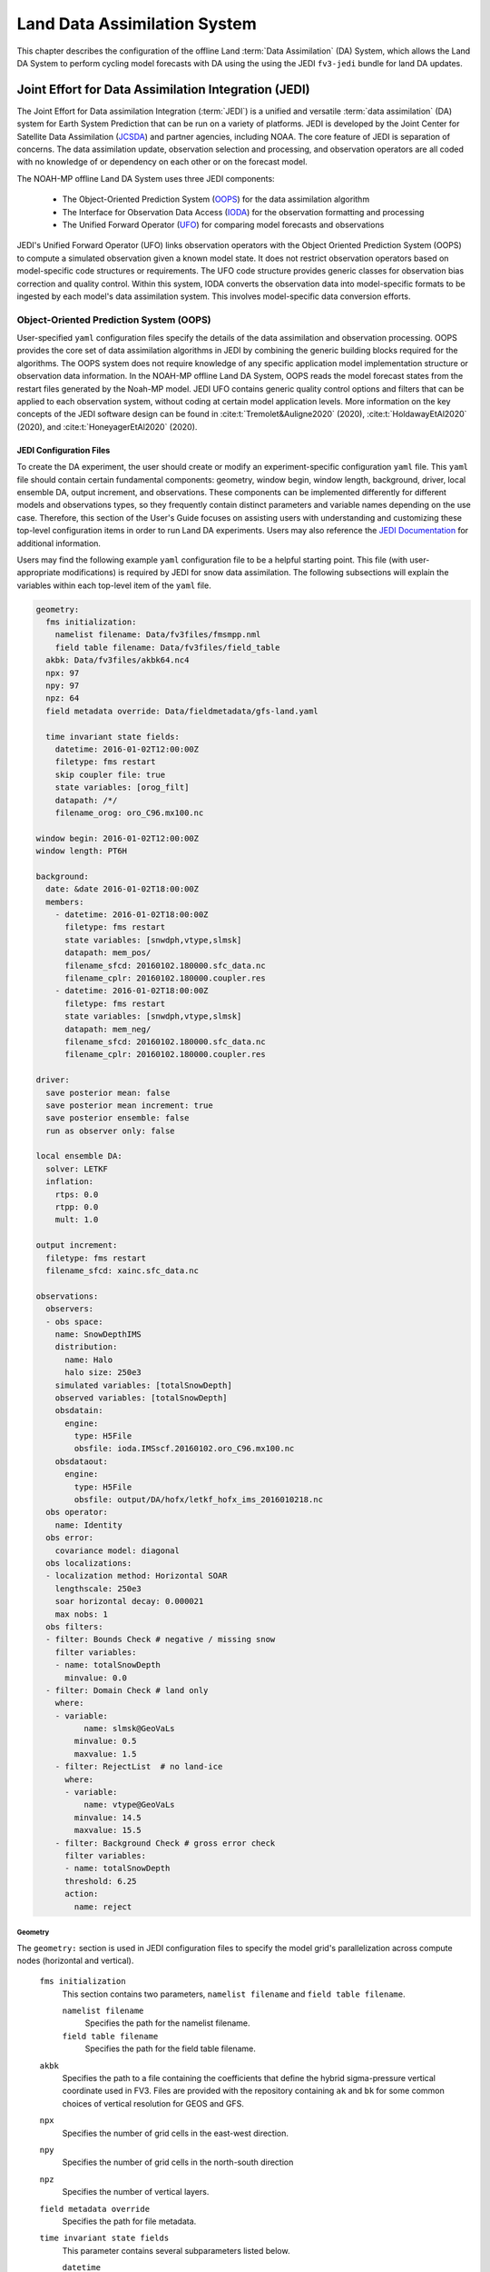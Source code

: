 .. _DASystem:

***************************************************
Land Data Assimilation System 
***************************************************

This chapter describes the configuration of the offline Land :term:`Data Assimilation` (DA) System, which allows the Land DA System to perform cycling model forecasts with DA using the using the JEDI ``fv3-jedi`` bundle for land DA updates.

.. COMMENT: Clarify above!

Joint Effort for Data Assimilation Integration (JEDI)
********************************************************

The Joint Effort for Data assimilation Integration (:term:`JEDI`) is a unified and versatile :term:`data assimilation` (DA) system for Earth System Prediction that can be run on a variety of platforms. JEDI is developed by the Joint Center for Satellite Data Assimilation (`JCSDA <https://www.jcsda.org/>`__) and partner agencies, including NOAA. The core feature of JEDI is separation of concerns. The data assimilation update, observation selection and processing, and observation operators are all coded with no knowledge of or dependency on each other or on the forecast model. 

The NOAH-MP offline Land DA System uses three JEDI components: 
   
   * The Object-Oriented Prediction System (`OOPS <https://jointcenterforsatellitedataassimilation-jedi-docs.readthedocs-hosted.com/en/1.0.0/inside/jedi-components/oops/index.html>`__) for the data assimilation algorithm 
   * The Interface for Observation Data Access (`IODA <https://jointcenterforsatellitedataassimilation-jedi-docs.readthedocs-hosted.com/en/1.0.0/inside/jedi-components/ioda/index.html>`__) for the observation formatting and processing
   * The Unified Forward Operator (`UFO <https://jointcenterforsatellitedataassimilation-jedi-docs.readthedocs-hosted.com/en/1.0.0/inside/jedi-components/ufo/index.html>`__) for comparing model forecasts and observations 

.. COMMENT: And FV3-JEDI bundle? https://jointcenterforsatellitedataassimilation-jedi-docs.readthedocs-hosted.com/en/1.0.0/inside/jedi-components/fv3-jedi/index.html 
   "FV3-JEDI is the interface between the generic components of the JEDI system and models that are based on the FV3 (Finite Volume Cubed-Sphere) dynamical core."

JEDI's Unified Forward Operator (UFO) links observation operators with the Object Oriented Prediction System (OOPS) to compute a simulated observation given a known model state. It does not restrict observation operators based on model-specific code structures or requirements. The UFO code structure provides generic classes for observation bias correction and quality control. Within this system, IODA converts the observation data into model-specific formats to be ingested by each model's data assimilation system. This involves model-specific data conversion efforts. 

Object-Oriented Prediction System (OOPS)
===========================================

User-specified ``yaml`` configuration files specify the details of the data assimilation and observation processing. OOPS provides the core set of data assimilation algorithms in JEDI by combining the generic building blocks required for the algorithms. The OOPS system does not require knowledge of any specific application model implementation structure or observation data information. In the NOAH-MP offline Land DA System, OOPS reads the model forecast states from the restart files generated by the Noah-MP model. JEDI UFO contains generic quality control options and filters that can be applied to each observation system, without coding at certain model application levels. More information on the key concepts of the JEDI software design can be found in :cite:t:`Tremolet&Auligne2020` (2020), :cite:t:`HoldawayEtAl2020` (2020), and :cite:t:`HoneyagerEtAl2020` (2020).

JEDI Configuration Files
---------------------------

To create the DA experiment, the user should create or modify an experiment-specific configuration ``yaml`` file. This ``yaml`` file should contain certain fundamental components: geometry, window begin, window length, background, driver, local ensemble DA, output increment, and observations. These components can be implemented differently for different models and observations types, so they frequently contain distinct parameters and variable names depending on the use case. Therefore, this section of the User's Guide focuses on assisting users with understanding and customizing these top-level configuration items in order to run Land DA experiments. Users may also reference the `JEDI Documentation <https://jointcenterforsatellitedataassimilation-jedi-docs.readthedocs-hosted.com/en/latest/using/building_and_running/config_content.html>`__ for additional information. 

.. COMMENT: What about: state; model, linear model; model aux control, model aux error; background error (rather than background); initial condition (is this basically included in the backgroun section?); cost function; minimizer; and output

Users may find the following example ``yaml`` configuration file to be a helpful starting point. This file (with user-appropriate modifications) is required by JEDI for snow data assimilation. The following subsections will explain the variables within each top-level item of the ``yaml`` file. 

.. code-block:: console

   geometry:
     fms initialization:
       namelist filename: Data/fv3files/fmsmpp.nml
       field table filename: Data/fv3files/field_table
     akbk: Data/fv3files/akbk64.nc4
     npx: 97
     npy: 97
     npz: 64
     field metadata override: Data/fieldmetadata/gfs-land.yaml
          
     time invariant state fields:
       datetime: 2016-01-02T12:00:00Z
       filetype: fms restart
       skip coupler file: true
       state variables: [orog_filt]
       datapath: /*/
       filename_orog: oro_C96.mx100.nc
    
   window begin: 2016-01-02T12:00:00Z
   window length: PT6H
    
   background:
     date: &date 2016-01-02T18:00:00Z
     members:
       - datetime: 2016-01-02T18:00:00Z
         filetype: fms restart
         state variables: [snwdph,vtype,slmsk]
         datapath: mem_pos/
         filename_sfcd: 20160102.180000.sfc_data.nc
         filename_cplr: 20160102.180000.coupler.res
       - datetime: 2016-01-02T18:00:00Z
         filetype: fms restart
         state variables: [snwdph,vtype,slmsk]
         datapath: mem_neg/
         filename_sfcd: 20160102.180000.sfc_data.nc
         filename_cplr: 20160102.180000.coupler.res
      
   driver:
     save posterior mean: false
     save posterior mean increment: true
     save posterior ensemble: false
     run as observer only: false

   local ensemble DA:
     solver: LETKF
     inflation:
       rtps: 0.0
       rtpp: 0.0
       mult: 1.0

   output increment:
     filetype: fms restart
     filename_sfcd: xainc.sfc_data.nc

   observations:
     observers:
     - obs space:
       name: SnowDepthIMS
       distribution:
         name: Halo
         halo size: 250e3
       simulated variables: [totalSnowDepth]
       observed variables: [totalSnowDepth]
       obsdatain:
         engine:
           type: H5File
           obsfile: ioda.IMSscf.20160102.oro_C96.mx100.nc
       obsdataout:
         engine:
           type: H5File 
           obsfile: output/DA/hofx/letkf_hofx_ims_2016010218.nc
     obs operator:
       name: Identity
     obs error:
       covariance model: diagonal
     obs localizations:
     - localization method: Horizontal SOAR
       lengthscale: 250e3
       soar horizontal decay: 0.000021
       max nobs: 1 
     obs filters:
     - filter: Bounds Check # negative / missing snow
       filter variables:
       - name: totalSnowDepth
         minvalue: 0.0
     - filter: Domain Check # land only
       where:
       - variable:
             name: slmsk@GeoVaLs
           minvalue: 0.5
           maxvalue: 1.5
       - filter: RejectList  # no land-ice
         where:
         - variable:
             name: vtype@GeoVaLs
           minvalue: 14.5
           maxvalue: 15.5
       - filter: Background Check # gross error check
         filter variables:
         - name: totalSnowDepth
         threshold: 6.25
         action:
           name: reject


Geometry
^^^^^^^^^^^

The ``geometry:`` section is used in JEDI configuration files to specify the model grid's parallelization across compute nodes (horizontal and vertical). 

   ``fms initialization``
      This section contains two parameters, ``namelist filename`` and ``field table filename``. 

      .. COMMENT: Come up with better description^ !!!

      ``namelist filename``
         Specifies the path for the namelist filename.

      ``field table filename``
         Specifies the path for the field table filename.

   ``akbk``
      Specifies the path to a file containing the coefficients that define the hybrid sigma-pressure vertical coordinate used in FV3. Files are provided with the repository containing ``ak`` and ``bk`` for some common choices of vertical resolution for GEOS and GFS. 

   ``npx``
      Specifies the number of grid cells in the east-west direction.

      .. COMMENT: "vertices" was used instead of cells originally... Are they vertices like in graph theory (where there are vertices and edges) or vertices like cells in a grid?

   ``npy``
      Specifies the number of grid cells in the north-south direction

   ``npz``
      Specifies the number of vertical layers.

   ``field metadata override``
      Specifies the path for file metadata.

   ``time invariant state fields``
      This parameter contains several subparameters listed below.


      ``datetime``
         Specifies the time in YYYY-MM-DDTHH:00:00Z format, where YYYY is a 4-digit year, MM is a valid 2-digit month, DD is a valid 2-digit day, and HH is a valid 2-digit hour. 

      ``filetype``
         Specifies the type of file.

         .. COMMENT: What are the options?

      ``skip coupler file``
         Specifies whether to enable skipping coupler file. Valid values are: ``true`` | ``false``

         +--------+-----------------+
         | Value  | Description     |
         +========+=================+
         | true   | enable          |
         +--------+-----------------+
         | false  | do not enable   |
         +--------+-----------------+

         .. COMMENT: Check whether ".true./.false."

      ``state variables``
         Specifies the list of state variables. Valid values: ``[orog_filt]``

         .. COMMENT: Need a list of valid options! 

      ``datapath``
         Specifies the path for state variables data.

      ``filename_orog``
         Specifies the name of orographic data file.

Window begin, Window length
^^^^^^^^^^^^^^^^^^^^^^^^^^^^^^

These two items define the assimilation window for many applications, including Land DA.

``window begin:``
   Specifies the beginning time window. The format is YYYY-MM-DDTHH:00:00Z, where YYYY is a 4-digit year, MM is a valid 2-digit month, DD is a valid 2-digit day, and HH is a valid 2-digit hour.

``window length:``
   Specifies the time window length. The form is PTXXH, where XX is a 2-digit hour.

   .. COMMENT: Sample file has a one-digit hour... What if someone wants to run a longer experiment (i.e. 120 hour forecast)? 


Background
^^^^^^^^^^^^^^
The ``background:`` section includes information on the analysis file(s) (also known as "members") generated by the previous cycle. 

   ``date``
      Specifies the background date. The format is ``&date YYYY-MM-DDTHH:00:00Z``, where YYYY is a 4-digit year, MM is a valid 2-digit month, DD is a valid 2-digit day, and HH is a valid 2-digit hour. For example: ``&date 2016-01-02T18:00:00Z``

   ``members``
      Specifies information on analysis file(s) generated by a previous cycle. 

      .. COMMENT: Verify accuracy

      ``datetime``
         Specifies the time. The format is YYYY-MM-DDTHH:00:00Z, where YYYY is a 4-digit year, MM is a valid 2-digit month, DD is a valid 2-digit day, and HH is a valid 2-digit hour. 

         .. COMMENT: Not the dat & time? And for what? Same as above?

      ``filetype``
         Specifies the type of file. Valid values: ``fms restart``

         .. COMMENT: Other valid values?

      ``state variables``
         Specifies a list of state variables. Valid values: ``[snwdph,vtype,slmsk]``

         .. COMMENT: Are there more?

      ``datapath``
         Specifies the path for state variables data. Valid values: ``mem_pos/`` | ``mem_neg/``

         .. COMMENT: Other valid values?

      ``filename_sfcd``
         Specifies the name of surface data file. This usually takes the form ``YYYYMMDD.HHmmss.sfc_data.nc``, where YYYY is a 4-digit year, MM is a valid 2-digit month, DD is a valid 2-digit day, and HH is a valid 2-digit hour, mm is a valid 2-digit minute and ss is a valid 2-digit second. For example: ``20160102.180000.sfc_data.nc``

         .. COMMENT: Check this!
         
      ``filename_cprl``
         Specifies the name of file that contains metadata for the restart. This usually takes the form ``YYYYMMDD.HHmmss.coupler.res``, where YYYY is a 4-digit year, MM is a valid 2-digit month, DD is a valid 2-digit day, and HH is a valid 2-digit hour, mm is a valid 2-digit minute and ss is a valid 2-digit second. For example: ``20160102.180000.coupler.res``

Driver
^^^^^^^^^

The ``driver:`` section describes optional modifications to the behavior of the LocalEnsembleDA driver. For details, refer to `Local Ensemble Data Assimilation in OOPS <https://jointcenterforsatellitedataassimilation-jedi-docs.readthedocs-hosted.com/en/latest/inside/jedi-components/oops/applications/localensembleda.html>`__ in the JEDI Documentation. 

   .. COMMENT: Check that this is the same as what we're using. If not, note that it is a resource but not 100% the same. 

   ``save posterior mean``
      Specifies whether to save the posterior mean. Valid values: ``true`` | ``false``

      +--------+-----------------+
      | Value  | Description     |
      +========+=================+
      | true   | save            |
      +--------+-----------------+
      | false  | do not save     |
      +--------+-----------------+
      
      .. COMMENT: What is posterior mean?

   ``save posterior mean increment``
      Specifies whether to save the posterior mean increment. Valid values: ``true`` | ``false``

      +--------+-----------------+
      | Value  | Description     |
      +========+=================+
      | true   | enable          |
      +--------+-----------------+
      | false  | do not enable   |
      +--------+-----------------+

      .. COMMENT: What is posterior increment?

   ``save posterior ensemble``
      Specifies whether to save the posterior ensemble. Valid values: ``true`` | ``false``

      +--------+-----------------+
      | Value  | Description     |
      +========+=================+
      | true   | enable          |
      +--------+-----------------+
      | false  | do not enable   |
      +--------+-----------------+

      .. COMMENT: What is posterior ensemble?

   ``run as observer only``
      Specifies whether to run as observer only. Valid values: ``true`` | ``false``

      +--------+-----------------+
      | Value  | Description     |
      +========+=================+
      | true   | enable          |
      +--------+-----------------+
      | false  | do not enable   |
      +--------+-----------------+

      .. COMMENT: What does running as observer only DO?

Local Ensemble DA
^^^^^^^^^^^^^^^^^^^^^

The ``local ensemble DA:`` section configures the local ensemble DA solver package. 
   
   .. COMMENT: Edit/clarify definition?

   ``solver``
      Specifies the type of solver. Currently, ``LETKF`` is the only available option. See :cite:t:`HuntEtAl2007`.

   ``inflation``
      Describes covariance inflation methods. 

      .. COMMENT: Edit definition!

      ``rtps``
         Relaxation to prior spread (:cite:t:`Whitaker&Hamill2012`). 

         .. COMMENT: 0.0

      ``rtpp``
         Relaxation to prior perturbation (:cite:t:`ZhangEtAl2004`). 

         .. COMMENT: 0.0

      ``mult``
         Parameter of multiplicative inflation.

         .. COMMENT: 1.0

         .. COMMENT: Find better definitions and valid values for above variables!

Output Increment
^^^^^^^^^^^^^^^^^^^

The ``output increment:`` section...
   
   .. COMMENT: Add definition!

   ``filetype``
      Type of file provided for the output increment. Valid values: ``fms restart``
      
      .. COMMENT: Other valid values?

   ``filename_sfcd``
      Name of the file provided for the output increment. For example: ``xainc.sfc_data.nc``
      
      .. COMMENT: Other valid values? 

Observations
^^^^^^^^^^^^^^^

The ``observations:`` item describes one or more types of observations, each of which is a multi-level YAML/JSON object in and of itself. Each of these observation types is read into JEDI as an ``eckit::Configuration`` object (see `JEDI Documentation <https://jointcenterforsatellitedataassimilation-jedi-docs.readthedocs-hosted.com/en/1.0.0/using/building_and_running/config_content.html#observations>`__ for more details).

   ``observers``

      .. COMMENT: Need def!

``obs space:``
````````````````

The ``obs space:`` section of the ``yaml`` comes under the ``observations.observers:`` section and describes the configuration of the observation space. An observation space handles observation data for a single observation type. 

   ``name``
      Specifies the name of observation space. Since the Land DA System uses IMS snow depth data, the sample configuration file uses the name ``SnowDepthIMS``. 

      .. COMMENT: Check whether this can be any name that makes sense to the user or whether there are particular values.

   ``distribution``

      .. COMMENT Add def here!!

      ``name``
         Specifies the name of distribution. Valid values: ``Halo`` | InefficientDistribution

         .. COMMENT: Other valid values? Can InefficientDistribution be used with Land DA?

      ``halo size``
         Specifies the size of the halo distribution. Valid values: ``250e3``

         .. COMMENT: Other valid values?

   ``simulated variables``
      Specifies the list of variables that need to be simulated by observation operator. Valid values: ``[totalSnowDepth]``

   ``observed variables``
      Specifies the list of observed variables. Valid values: ``[totalSnowDepth]``

      .. COMMENT: Add complete list of valid values to the 2 variables above!

   ``obsdatain``
      This section specifies information about the observation input data.

      ``engine``
         This section specifies parameters required for the file matching engine.  

         ``type``
            Specifies the type of input observation data. Valid values: ``H5File`` | ``OBS``

         ``obsfile``
            Specifies the input filename.

            .. COMMENT: Add Valid/recommended value? ``ioda.IMSscf.20160102.oro_C96.mx100.nc``

   ``obsdataout``
      This section contains information about the observation output data.

      ``engine``
         This section specifies parameters required for the file matching engine. 

         ``type``
            Specifies the type of output observation data. Valid values: ``H5File``

         ``obsfile``
            Specifies the output file path. 

            .. COMMENT: Add Valid/recommended value? ``output/DA/hofx/letkf_hofx_ims_2016010218.nc``

``obs operator:``
````````````````````

The ``obs operator:`` section describes the observation operator and its options. An observation operator is used for computing H(x).

   .. COMMENT: Explain more!!! 

   ``name``
      Specifies the name in the ``ObsOperator`` and ``LinearObsOperator`` factory, defined in the C++ code. Valid values include: ``Identity`` | ``Composite`` | ``Categorical``. See `JEDI Documentation <https://jointcenterforsatellitedataassimilation-jedi-docs.readthedocs-hosted.com/en/latest/inside/jedi-components/ufo/obsops.html>`__ for more options. 

      .. COMMENT: There are a ton of options, but which ones will work? Is Identity the only valid one?

``obs error:``
``````````````````

The ``obs error:`` section explains how to calculate the observation error covariance matrix and gives instructions (required for DA applications). The key covariance model, which describes how observation error covariances are created, is frequently the first item in this section. For diagonal observation error covariances, only the diagonal option is currently supported.

   ``covariance model``
      Specifies the covariance model. Valid values: ``diagonal``

      .. COMMENT: Get other valid values! ``cross variable covariances``

``obs localizations:``
````````````````````````
   
The ``obs localizations:`` section describes...

   .. COMMENT: Get def!!!

   ``localization method``
      Specifies the observation localization method. Valid values: ``Horizontal SOAR``

      .. COMMENT: Are there other valid values??? Gaspari-Cohn?

      +-----------------+-----------------------------------------------+
      | Value           | Description                                   |
      +=================+===============================================+
      | Horizontal SOAR |                                               |
      +-----------------+-----------------------------------------------+

   ``lengthscale``
      Localization distance in meters. Format is e-notation. For example: ``250e3``
               
               .. COMMENT: Should "distance" say "radius" instead? 

   ``soar horizontal decay``
      Second-order autoregressive (SOAR) horizontal decay.
               
      .. COMMENT: Check/improve definition!
         Valid values: ``0.000021``

   ``max nobs``
      Maximum number of observations. 

      .. COMMENT: Check! This def is a guess. 

``obs filters:``
``````````````````

Observation filters are used to define Quality Control (QC) filters. They have access to observation values and metadata, model values at observation locations, simulated observation value, and their own private data. See `Observation Filters <https://jointcenterforsatellitedataassimilation-jedi-docs.readthedocs-hosted.com/en/latest/inside/jedi-components/ufo/qcfilters/introduction.html#observation-filters>`__ in the JEDI Documentation for more detail. The ``obs filters:`` section contains the following fields:

   ``filter``
      Describes the parameters of a given QC filter. Valid values include: ``Bounds Check`` | ``Background Check`` | ``Domain Check`` | ``RejectList``. See descriptions in the JEDI's `Generic QC Filters <https://jointcenterforsatellitedataassimilation-jedi-docs.readthedocs-hosted.com/en/latest/inside/jedi-components/ufo/qcfilters/GenericQC.html>`__ Documentation for more. 

      +--------------------+--------------------------------------------------+
      | Filter Name        | Description                                      |
      +====================+==================================================+
      | Bounds Check       | Rejects observations whose values lie outside    |
      |                    | specified limits:                                |
      +--------------------+--------------------------------------------------+
      | Background Check   | This filter checks for bias-corrected distance   |
      |                    | between the observation value and model-simulated|
      |                    | value (*y* - *H(x)*) and rejects observations    |
      |                    | where the absolute difference is larger than     |
      |                    | the ``absolute threshold`` or ``threshold`` *    |
      |                    | *observation error* or ``threshold`` *           |
      |                    | *background error*.                              |
      +--------------------+--------------------------------------------------+
      | Domain Check       | This filter retains all observations selected by |
      |                    | the ``where`` statement and rejects all others.  |
      +--------------------+--------------------------------------------------+
      | RejectList         | This is an alternative name for the BlackList    |
      |                    | filter, which rejects all observations selected  |
      |                    | by the ``where`` statement. The status of all    |
      |                    | others remains the same. Opposite of Domain      |
      |                    | Check filter.                                    |
      +--------------------+--------------------------------------------------+
         
   ``filter variables``
      Limit the action of a QC filter to a subset of variables or to specific channels. 

      ``name``
         Name of the filter variable. Users may indicate additional filter variables using the ``name`` field on consecutive lines (see code snippet below). Valid values: ``totalSnowDepth``

         .. COMMENT: Are there other valid values? Add code snippet with example of multiple names or delete comment. 

         .. code-block:: console

            filter variables:
            - name: variable_1
            - name: variable_2

   ``minvalue``
      Minimum value for variables in the filter. 

   ``maxvalue``
      Maximum value for variables in the filter. 

   ``threshold``
      This variable may function differently depending on the filter it is used in. In the `Background Check Filter <https://jointcenterforsatellitedataassimilation-jedi-docs.readthedocs-hosted.com/en/latest/inside/jedi-components/ufo/qcfilters/GenericQC.html#background-check-filter>`__, an observation is rejected when the difference between the observation value (*y*) and model simulated value (*H(x)*) is larger than the ``threshold`` * *observation error*. 

   ``action``
      Indicates which action to take once an observation has been flagged by a filter. See `Filter Actions <https://jointcenterforsatellitedataassimilation-jedi-docs.readthedocs-hosted.com/en/latest/inside/jedi-components/ufo/qcfilters/FilterOptions.html#filter-actions>`__ in the JEDI documentation for a full explanation and list of valid values. 

      ``name``
         The name of the desired action. Valid values include: ``accept`` | ``reject``

   ``where``
      By default, filters are applied to all filter variables listed. The ``where`` keyword applies a filter only to observations meeting certain conditions. See the `Where Statement <https://jointcenterforsatellitedataassimilation-jedi-docs.readthedocs-hosted.com/en/latest/inside/jedi-components/ufo/qcfilters/FilterOptions.html#where-statement>`__ section of the JEDI Documentation for a complete description of valid ``where`` conditions. 
               
      ``variable``
         A list of variables to check using the ``where`` statement. 

         ``name``
            Name of a variable to check using the ``where`` statement. Multiple variable names may be listed under ``variable``. The conditions in the where statement will be applied to all of them. For example: 

            .. code-block:: console

               filter: Domain Check # land only
                 where:
                 - variable:
                     name: variable_1
                     name: variable_2
                   minvalue: 0.5
                   maxvalue: 1.5

      ``minvalue``
         Minimum value for variables in the ``where`` statement.

      ``maxvalue``
         Maximum value for variables in the ``where`` statement.


Interface for Observation Data Access (IODA)   
===============================================

*This section references Honeyager, R., Herbener, S., Zhang, X., Shlyaeva, A., and Trémolet, Y., 2020: Observations in the Joint Effort for Data assimilation Integration (JEDI) - UFO and IODA. JCSDA Quarterly, 66, Winter 2020.*

The Interface for Observation Data Access (IODA) is a subsystem of JEDI that can handle data processing for various models, including the Land DA System. Currently, observation data sets come in a variety of formats (e.g., netCDF, BUFR, GRIB) and may differ significantly in structure, quality, and spatiotemporal resolution/density. Such data must be pre-processed and converted into model-specific formats. This process often involves iterative, model-specific data conversion efforts and numerous cumbersome ad-hoc approaches to prepare observations. Requirements for observation files and I/O handling often result in decreased I/O and computational efficiency. IODA addresses this need to modernize observation data management and use in conjunction with the various components of the Unified Forecast System (:term:`UFS`).

IODA provides a unified, model-agnostic method of sharing observation data and exchanging modeling and data assimilation results. The IODA effort centers on three core facets: (i) in-memory data access, (ii) definition of the IODA file format, and (iii) data store creation for long-term storage of observation data and diagnostics. The combination of these foci enables optimal isolation of the scientific code from the underlying data structures and data processing software while simultaneously promoting efficient I/O during the forecasting/DA process by providing a common file format and structured data storage.

The IODA file format represents observational field variables (e.g., temperature, salinity, humidity) and locations in two-dimensional tables, where the variables are represented by columns and the locations by rows. Metadata tables are associated with each axis of these data tables, and the location metadata hold the values describing each location (e.g., latitude, longitude). Actual data values are contained in a third dimension of the IODA data table; for instance: observation values, observation error, quality control flags, and simulated observation (H(x)) values.

Since the raw observational data come in various formats, a diverse set of "IODA converters" exists to transform the raw observation data files into IODA format. While many of these Python-based IODA converters have been developed to handle marine-based observations, users can utilize the "IODA converter engine" components to develop and implement their own IODA converters to prepare arbitrary observation types for data assimilation within JEDI. (See https://github.com/NOAA-PSL/land-DA_update/blob/develop/jedi/ioda/imsfv3_scf2ioda_obs40.py for the land DA IMS IODA converter.)

.. COMMENT: Leave out?
   In the Land DA System, IODA provides data in a common format --- :term:`netCDF`. 

Observation Data
*******************

Observation Types
====================

IMS Snow and Ice Coverage
----------------------------

The Land DA System utilizes snow and ice coverage observations derived from the U.S. National Ice Center (USNIC) Interactive Multisensor Snow and Ice Mapping System (`IMS <https://usicecenter.gov/Products/ImsHome>`__). The IMS includes data retrieved by several different platforms using several different sensors (see `here <https://nsidc.org/data/g02156/versions/1#anchor-1>`__ for specifics). 

The USNIC IMS provides daily analyses of Northern Hemisphere snow and ice coverage at 1-km and 4-km resolutions in ASCII, GRIB, and GeoTIFF format. The geographic domain covered by the data is 0-90ºN and 180ºE to -180ºW. According to the :cite:t:`NSIDC2008`, "Data are in a polar stereographic projection centered at 90° N with the vertical longitude from the Pole at 80° W and the standard parallel at 60° N." For ingestion into the Land DA System, the 4-km analyses (6144 x 6144 grid cells) in ASCII format are first converted to :term:`netCDF` format (``.nc``) and then processed by JCSDA's JEDI IODA component. (Specifically, the Land DA example forecast uses ``ims2016002_4km_v1.3.nc``, which was converted from ``NIC.IMS_v3_201600200_4km.asc``). The IMS snow and ice cover netCDF files contain the following primary fields (:cite:t:`NSIDC2008`, p. 9): 

   * ``IMS_Surface_Values``: The surface types in the IMS product: open water, land, sea/lake ice, and snow cover. 
      
      +-----------+--------------------------+
      | Variable  | Description              |
      +===========+==========================+
      | 0         | Outside Coverage Area    |
      +-----------+--------------------------+
      | 1         | Open Water               |
      +-----------+--------------------------+
      | 2         | Land Without Snow        |
      +-----------+--------------------------+
      | 3         | Sea Ice or Lake Ice      |
      +-----------+--------------------------+
      | 4         | Snow-Covered Land        |
      +-----------+--------------------------+

   * ``projection``: Projection description for the data
   * ``time``: The time stamp for the data in seconds since 1970-01-01T00:00:00Z. This is the 00Z reference time. Note that products are nowcasted to be valid specifically at the time given here. 
   * ``x``: X coordinate of grid cell. Values, in meters, are the centers of the grid cells.
   * ``y``: Y coordinate of grid cell. Values, in meters, are the centers of the grid cells.

.. note::

   Users can view additional file information and notes using the ``ncdump`` module. For example: 

   .. code-block:: console

      ncdump -h </path_to_ims_netcdf_file/file_name.nc>

GHCN Snow Depth
------------------

Snow depth observations are taken from the `Global Historical Climatology Network <https://www.ncei.noaa.gov/products/land-based-station/global-historical-climatology-network-daily>`__, which provides daily climate summaries sourced from a global network of 100,000 stations. NOAA's `NCEI <https://www.ncei.noaa.gov/>`__ provides access to these snow depth and snowfall measurements through daily-generated, individual station ASCII files or GZipped tar files of full-network observations via the NCEI server or Climate Data Online. Alternatively, users may acquire yearly tarballs via ``wget``:

.. code-block:: console

   wget https://www1.ncdc.noaa.gov/pub/data/ghcn/daily/by_year/{YYYY}.csv.gz ,


where ``${YYYY}`` should be replaced with the year of interest. Note that these yearly tarballs contain all measurement types from the daily GHCN output, and thus, snow depth must be manually extracted from this broader data set.

As with the raw IMS data, these raw snow depth observations need to be converted into IODA-formatted netCDF files for ingestion into the JEDI LETKF system. However, this process was preemptively handled outside of the Land DA workflow, and the initial GHCN IODA files for 2016, 2020, and 2021 were provided by NOAA PSL (Clara Draper, Mike Barlage).

The IODA-formatted GHCN files are structured as follows (using 20160701 as an example):

.. code-block:: console
   
   netcdf ghcn_snwd_ioda_20160701 {
   dimensions:
      nlocs = UNLIMITED ; // (7573 currently)
   variables:
      int nlocs(nlocs) ;
         nlocs:suggested_chunk_dim = 7573LL ;

   // global attributes:
         string :_ioda_layout = "ObsGroup" ;
         :_ioda_layout_version = 0 ;
         string :converter = "ghcn_snod2ioda_newV2.py" ;
         string :date_time_string = "2016-07-01T18:00:00Z" ;
         :nlocs = 7573 ;
         :history = "Fri Aug 12 21:10:02 2022: ncrename -O -v altitude,height ./data_proc_test/nc4_ghcn_snwd_ioda_20160701.nc ./data_proc_Update/ghcn_snwd_ioda_20160701.nc" ;
         :NCO = "netCDF Operators version 4.9.1 (Homepage = http://nco.sf.net, Code = http://github.com/nco/nco)" ;

   group: MetaData {
      variables:
         string datetime(nlocs) ;
            string datetime:_FillValue = "" ;
         float latitude(nlocs) ;
            latitude:_FillValue = 9.96921e+36f ;
            string latitude:units = "degrees_north" ;
         float longitude(nlocs) ;
            longitude:_FillValue = 9.96921e+36f ;
            string longitude:units = "degrees_east" ;
         string stationIdentification(nlocs) ;
            string stationIdentification:_FillValue = "" ;
         float height(nlocs) ;
            height:_FillValue = 9.96921e+36f ;
      } // group MetaData

   group: ObsError {
   variables:
         float totalSnowDepth(nlocs) ;
            totalSnowDepth:_FillValue = 9.96921e+36f ;
            string totalSnowDepth:coordinates = "longitude latitude" ;
            string totalSnowDepth:units = "mm" ;
      } // group ObsError

   group: ObsValue {
      variables:
         float totalSnowDepth(nlocs) ;
            totalSnowDepth:_FillValue = 9.96921e+36f ;
            string totalSnowDepth:coordinates = "longitude latitude" ;
            string totalSnowDepth:units = "mm" ;
   } // group ObsValue

   group: PreQC {
      variables:
         int totalSnowDepth(nlocs) ;
            totalSnowDepth:_FillValue = -2147483647 ;
            string totalSnowDepth:coordinates = "longitude latitude" ;
      } // group PreQC
   }

The primary observation variable is "totalSnowDepth", which, along with the metadata fields of "datetime", "latitude", "longitude", and "height" is defined along the ``nlocs`` dimension. Also present are "ObsError" and "PreQC" values corresponding to each  "totalSnowDepth" measurement on ``nlocs``. These values were attributed during the IODA conversion step. The magnitude of ``nlocs`` varies between files; this is due to the fact that the number of stations reporting snow depth observations for a given day can vary in the GHCN.

Observation Location and Processing
======================================

GHCN
-------

GHCN files for 2016, 2020, and 2021 are already provided in IODA format. :numref:`Table %s <DataLocations>` indicates where users can find data on Level 1 platforms. Tar files containing the 2016 and 2020 data are located in the publicly-available `Land DA Data Bucket <https://noaa-ufs-land-da-pds.s3.amazonaws.com/index.html>`__ (there is currently no 2021 tar file). Once untarred, the snow depth files are located in ``/inputs/DA/snow_depth/GHCN/data_proc/<year>``.  These GHCN IODA files were provided by NOAA PSL (Clara Draper, Mike Barlage). Each file follows the naming convention of ``ghcn_snwd_ioda_${YYYY}${MM}${DD}.nc``, where ``${YYYY}`` is the four-digit cycle year, ``${MM}`` is the two-digit cycle month, and ``${DD}`` is the two-digit cycle day. 

.. _DataLocations:

.. table:: Data Locations on Level 1 Systems

   +-----------+----------------------------------------------------------------------------+
   | Platform  | Data Path                                                                  |
   +===========+============================================================================+
   | Hera      |                                                                            |
   +-----------+----------------------------------------------------------------------------+
   | Orion     | /work/noaa/epic-ps/role-epic-ps/landda/inputs/DA/snow_depth/GHCN/data_proc |
   +-----------+----------------------------------------------------------------------------+


In each experiment, the ``DA_config`` file sets the name of the experiment configuration file. This configuration file is typically named ``settings_DA_test``. Before assimilation, if "GHCN" was specified as the observation type in the ``DA_config`` file, the ``ghcn_snwd_ioda_${YYYY}${MM}${DD}.nc`` file corresponding to the specified cycle date is soft-linked to the JEDI working directory (``${JEDIWORKDIR}``) with a naming-convention change (i.e., ``GHCN_${YYYY}${MM}${DD}${HH}.nc``). Here, the GHCN IODA file is appended with the cycle hour, ``${HH}`` which is extracted from the ``${STARTDATE}`` variable defined in the relevant ``DA_config`` file. 

Prior to ingesting the GHCN IODA files via the LETKF at the DA analysis time, the observations are further quality controlled and checked using ``letkf_land.yaml`` (itself a concatenation of ``GHCN.yaml`` and ``letkfoi_snow.yaml``; see the `GitHub yaml files <https://github.com/NOAA-EPIC/land-DA_update/tree/31191c913a624d7fab479dc429d44ff102cd3809/jedi/fv3-jedi/yaml_files>`__ for more detail). The GHCN-specific observation filters, domain checks, and quality control parameters from ``GHCN.yaml`` ensure that only snow depth observations which meet specific criteria are assimilated (the rest are rejected). The contents of this YAML are listed below:

.. code-block:: console

   - obs space:
         name: Simulate
         distribution: 
         name: Halo
         halo size: 250e3
         simulated variables: [totalSnowDepth]
         obsdatain:
         engine:
            type: H5File
            obsfile: GHCN_XXYYYYXXMMXXDDXXHH.nc
         obsdataout:
         engine:
            type: H5File
            obsfile: output/DA/hofx/letkf_hofx_ghcn_XXYYYYXXMMXXDDXXHH.nc
      obs operator:
         name: Identity
      obs error:
         covariance model: diagonal
      obs localizations:
      - localization method: Horizontal SOAR
         lengthscale: 250e3
         soar horizontal decay: 0.000021
         max nobs: 50
      - localization method: Vertical Brasnett
         vertical lengthscale: 700
      obs filters:
      - filter: Bounds Check # negative / missing snow
         filter variables:
         - name: totalSnowDepth
         minvalue: 0.0
      - filter: Domain Check # missing station elevation (-999.9)
         where:
         - variable:
            name: height@MetaData
         minvalue: -999.0
      - filter: Domain Check # land only
         where:
         - variable:
            name: slmsk@GeoVaLs
         minvalue: 0.5
         maxvalue: 1.5
      # GFSv17 only.
      #- filter: Domain Check # no sea ice
      #  where:
      #  - variable:
      #      name: fraction_of_ice@GeoVaLs
      #    maxvalue: 0.0
      - filter: RejectList  # no land-ice
         where:
         - variable:
            name: vtype@GeoVaLs
         minvalue: 14.5
         maxvalue: 15.5
      - filter: Background Check # gross error check
         filter variables:
         - name: totalSnowDepth
         threshold: 6.25
         action:
         name: reject


IMS
------

Pre-processed/Raw Observations
^^^^^^^^^^^^^^^^^^^^^^^^^^^^^^^^^^

The raw IMS observation file(s) (already in netCDF) for the Land DA System are located in ``/inputs/DA/snow_ice_cover/IMS/2016`` (``inputs`` is the top-level directory in the ``landda-data-2016.tar.gz`` tarball from the `Land DA Data Bucket <https://epic-sandbox-srw.s3.amazonaws.com/landda-data-2016.tar.gz>`__). 

Processing steps in ``do_landDA.sh``
^^^^^^^^^^^^^^^^^^^^^^^^^^^^^^^^^^^^^^^

Before the raw observations can be assimilated using JEDI LETKF, they must be processed (i.e., derived fields calculated, re-gridded, quality controlled/filtered). This processing is handled in the ``do_landDA.sh`` bash script through the call of two key components: (i) the ``IMS_proc`` ``calcfIMS`` executable and (ii) the IMS IODA converter (see ``do_landDA.sh`` lines 210-228, below).

.. COMMENT: Are these line numbers still valid...?

.. code-block:: console

      echo 'do_landDA: calling fIMS'
   #  source ${LANDDADIR}/land_mods_hera
      ${calcfIMS_EXEC}
      if [[ $? != 0 ]]; then
         echo "fIMS failed"
         exit 10
      fi

      IMS_IODA=imsfv3_scf2ioda_obs40.py
      cp ${LANDDADIR}/jedi/ioda/${IMS_IODA} $WORKDIR

      echo 'do_landDA: calling ioda converter'
   #  source ${LANDDADIR}/ioda_mods_hera

      ${PYTHON} ${IMS_IODA} -i IMSscf.${YYYY}${MM} {DD}.${TSTUB}.nc -o ${WORKDIR}ioda.IMSscf. {YYYY}${MM}${DD}.${TSTUB}.nc
      if [[ $? != 0 ]]; then
         echo "IMS IODA converter failed"
         exit 10
      fi

``calcfIMS``
^^^^^^^^^^^^^^^

Before being passed through an IODA converter, the raw IMS netCDF files are first called by the ``calcfIMS`` executable which, through the application of various subroutines, calculates (i) snow cover fraction over land, (ii) snow water equivalent (SWE), and (iii) snow depth based upon the snow-cover fraction/SWE through an inversion of the NoahMP snow depletion curve. These fields are determined on the model grid (UFS NoahMP) and written to an intermediate file called ``IMSscf.${YYYY}${MM}${DD}.${TSTUB}.nc``, where ``${YYYY}`` is the cycle year, ``${MM}`` is the cycle month, ``${DD}`` is the cycle day, and ``${TSTUB}`` is the orography type (``C${RES}`` [atm] or ``C${RES}.mx100`` [coupled atm/ocean], where ``${RES}`` is the FV3 model resolution). 

The source code of the ``calcfIMS`` executable can be found `here <https://www.google.com/url?q=https://github.com/NOAA-PSL/land-IMS_proc/tree/develop/sorc&sa=D&source=docs&ust=1677116607366107&usg=AOvVaw3QCUpymGRdD-fHeVEZKI91>`__ and is located locally in ``land-offline_workflow/DA_update/IMS_proc/sorc`` (see ``driver_fIMS.f90`` and ``IMSaggregate_mod.f90``). After building (compiling) the Land DA System, the ``calcfIMS.exe`` can be found in ``${PATH_TO_LAND_OFFLINE_WORKLOW}/build/bin``. 


IODA-Converted Observatons
^^^^^^^^^^^^^^^^^^^^^^^^^^^^^

Before assimilating the IMS data, the intermediate (post-calcfIMS) observation files (i.e.: ``IMSscf.${YYYY}${MM}${DD}.${TSTUB}.nc`` -type files)  must be processed using a JEDI IODA converter to transform IMS file fields and attributes into IODA format. For the land DA system, the converter used is imsfv3_scf2ioda_obs40.py (https://github.com/NOAA-EPIC/land-DA_update/blob/develop/jedi/ioda/imsfv3_scf2ioda_obs40.py) 

The primary component of this IODA converter is the imsFV3 class, which does the bulk of the observational file preparation and translation into IODA format. Snow cover fraction and snow depth observation location, timestamp, and magnitude are extracted from IMSscf.${YYYY}${MM}${DD}.${TSTUB}.nc and translated into the IODA variables "snowCoverFraction" and "totalSnowDepth" on the IODA-format dimension, "nlocs", with the additional metadata variables "datetime", "height", "latitude", and "longitude" also defined along the nlocs dimension. Each snow cover fraction and snow depth observation is also attributed error and quality control values at each point on nlocs. This conversion follows the 2-D/3-D data table paradigm outline in section "Brief Overview of JEDI IODA". 

After conversion into the IODA format, the new fields/variables are written to netCDF format. The IODA-converted (or simply "IODA files") adhere to the following the naming convention : ioda.IMSscf.${YYYY}${MM}${DD}.${TSTUB}.nc, where again ${YYYY} is the cycle year, ${MM} is the cycle month, ${DD} is the cycle day, and ${TSTUB} is the orography type (C${RES} [atm] or C${RES}.mx100 [coupled atm/ocean], where ${RES} is the FV3 model resolution). In the example forecast/analysis used throughout this document, the resultant IODA file is called ioda.IMSscf.20160101.oro_C96.mx100.nc. Such IODA files have the following format/content:

.. code-block:: console

   netcdf ioda.IMSscf.20160101.oro_C96.mx100 {
   dimensions:
      nlocs = UNLIMITED ; // (12283 currently)
   variables:
      int nlocs(nlocs) ;
         nlocs:suggested_chunk_dim = 10000LL ;

   // global attributes:
         string :_ioda_layout = "ObsGroup" ;
         :_ioda_layout_version = 0 ;
         string :converter = "imsfv3_scf2ioda_obs40.py" ;
         string :sensor = "IMS Multisensor" ;
         string :date_time_string = "2016-01-01T18:00:00Z" ;
         :nlocs = 12283 ;

   group: MetaData {
      variables:
         string datetime(nlocs) ;
            string datetime:_FillValue = "" ;
         float height(nlocs) ;
            height:_FillValue = 9.96921e+36f ;
            string height:units = "m" ;
         float latitude(nlocs) ;
            latitude:_FillValue = 9.96921e+36f ;
            string latitude:units = "degrees_north" ;
         float longitude(nlocs) ;
            longitude:_FillValue = 9.96921e+36f ;
            string longitude:units = "degrees_east" ;
   } // group MetaData

   group: ObsError {
      variables:
         float snowCoverFraction(nlocs) ;
            snowCoverFraction:_FillValue = -999.f ;
            string snowCoverFraction:coordinates = "longitude latitude" ;
            string snowCoverFraction:units = "1" ;
         float totalSnowDepth(nlocs) ;
            totalSnowDepth:_FillValue = -999.f ;
            string totalSnowDepth:coordinates = "longitude latitude" ;
            string totalSnowDepth:units = "mm" ;
   } // group ObsError

   group: ObsValue {
      variables:
         float snowCoverFraction(nlocs) ;
            snowCoverFraction:_FillValue = -999.f ;
            string snowCoverFraction:coordinates = "longitude latitude" ;
            string snowCoverFraction:units = "1" ;
         float totalSnowDepth(nlocs) ;
            totalSnowDepth:_FillValue = -999.f ;
            string totalSnowDepth:coordinates = "longitude latitude" ;
            string totalSnowDepth:units = "mm" ;
   } // group ObsValue

   group: PreQC {
      variables:
         int snowCoverFraction(nlocs) ;
            snowCoverFraction:_FillValue = -999 ;
            string snowCoverFraction:coordinates = "longitude latitude" ;
            string snowCoverFraction:units = "unitless" ;
         int totalSnowDepth(nlocs) ;
            totalSnowDepth:_FillValue = -999 ;
            string totalSnowDepth:coordinates = "longitude latitude" ;
            string totalSnowDepth:units = "unitless" ;
   } // group PreQC
   }

.. COMMENT: Check spacing/indentation

Set and Submit the DA Cycle 
****************************** 

This chapter explains how to set up and run the Noah-MP offline DA system. Users should expect to run the given snow data assimilation example using the Global Historical Climatology Network (GHCN) snow depth observations and also create their own experiment by modifying the set-up to suit user goals.

Input Files
==============

The DA system requires grid description files and restart files. 

Grid Description Files
---------------------------

The grid description files appear in :numref:`Section %s <V2TInputFiles>` and are also used as input files to the Vector-to-Tile Converter. See :numref:`Table %s <GridInputFiles>` for a description of these files. 

Restart Files
------------------

The Noah-MP Offline Land DA System reads a restart file named ``ufs_land_restart.{FILEDATE}.nc`` where ``FILEDATE`` is in YYYY-MM-DD_HH-mm-ss format (e.g., ``ufs_land_restart.2016-01-02_18-00-00.nc``). The restart file contains all the model fields and their values at a specific point in time; this information can be used to restart the model immediately to run the next cycle. :numref:`Table %s <RestartFiles>` lists the fields in the Land DA System restart file. 

.. _RestartFiles:

.. table:: Files Included in ufs_land_restart.{FILEDATE}.nc

   +--------------------------+-----------------------------------+-----------------------+
   | Variable                 | Long name                         | Unit                  | 
   +==========================+===================================+=======================+
   | time                     | time                              | "seconds since        |
   |                          |                                   | 1970-01-01 00:00:00"  |
   +--------------------------+-----------------------------------+-----------------------+
   | timestep                 | time step                         | "seconds"             |
   +--------------------------+-----------------------------------+-----------------------+
   | vegetation_fraction      | Vegetation fraction               | "-"                   |
   +--------------------------+-----------------------------------+-----------------------+
   | emissivity_total         | surface emissivity                | "-"                   |
   +--------------------------+-----------------------------------+-----------------------+
   | albedo_direct_vis        | surface albedo - direct visible   | "-"                   |
   +--------------------------+-----------------------------------+-----------------------+
   | albedo_direct_nir        | surface albedo - direct NIR       | "-"                   |
   +--------------------------+-----------------------------------+-----------------------+
   | albedo_diffuse_vis       | surface albedo - diffuse visible  | "-"                   |
   +--------------------------+-----------------------------------+-----------------------+
   | albedo_diffuse_nir       | surface albedo - diffuse NIR      | "-"                   |
   +--------------------------+-----------------------------------+-----------------------+
   | temperature_soil_bot     | deep soil temperature             | "K"                   |
   +--------------------------+-----------------------------------+-----------------------+
   | cm_noahmp                | surface exchange coefficient      | "m/s"                 |
   |                          | for momentum                      |                       |
   +--------------------------+-----------------------------------+-----------------------+
   | ch_noahmp                | surface exchange coefficient      | "m/s"                 |
   |                          | heat & moisture                   |                       |
   +--------------------------+-----------------------------------+-----------------------+
   | forcing_height           | height of forcing                 | "m"                   |
   +--------------------------+-----------------------------------+-----------------------+
   | max_vegetation_frac      | maximum fractional coverage of    | "fraction"            |
   |                          | vegetation                        |                       |
   +--------------------------+-----------------------------------+-----------------------+
   | albedo_total             | grid composite albedo             | "fraction"            |
   +--------------------------+-----------------------------------+-----------------------+
   | snow_water_equiv         | snow water equivalent             | "mm"                  |
   +--------------------------+-----------------------------------+-----------------------+
   | snow_depth               | snow depth                        | "m"                   |
   +--------------------------+-----------------------------------+-----------------------+
   | temperature_radiative    | surface radiative temperature     | "K"                   |
   +--------------------------+-----------------------------------+-----------------------+
   | soil_moisture_vol        | volumetric moisture content in    | "m3/m3"               |
   |                          | soil level                        |                       |
   +--------------------------+-----------------------------------+-----------------------+
   | temperature_soil         | temperature in soil               | "K"                   |
   |                          | level                             |                       |
   +--------------------------+-----------------------------------+-----------------------+
   | soil_liquid_vol          | volumetric liquid                 | "m3/m3"               |
   |                          | content in soil level             |                       |
   +--------------------------+-----------------------------------+-----------------------+
   | canopy_water             | canopy moisture                   | "m"                   |
   |                          | content                           |                       |
   +--------------------------+-----------------------------------+-----------------------+
   | transpiration_heat       | plant transpiration               |"W/m2"                 |
   +--------------------------+-----------------------------------+-----------------------+
   | friction_velocity        | friction velocity                 | "m/s"                 |
   +--------------------------+-----------------------------------+-----------------------+
   | z0_total                 | surface roughness                 | "m"                   |
   +--------------------------+-----------------------------------+-----------------------+
   | snow_cover_fraction      | snow cover fraction               | "fraction"            |
   +--------------------------+-----------------------------------+-----------------------+
   | spec_humidity_surface    | diagnostic specific humidity at   | "kg/kg"               |
   |                          | surface                           |                       |
   +--------------------------+-----------------------------------+-----------------------+
   | ground_heat_total        | soil heat flux                    | "W/m2"                |
   +--------------------------+-----------------------------------+-----------------------+
   | runoff_baseflow          | drainage runoff                   | "mm/s"                |
   +--------------------------+-----------------------------------+-----------------------+
   | latent_heat_total        | latent heat flux                  | "W/m2"                |
   +--------------------------+-----------------------------------+-----------------------+
   | sensible_heat_flux       | sensible heat flux                | "W/m2"                |
   +--------------------------+-----------------------------------+-----------------------+
   | evaporation_potential    | potential evaporation             | "mm/s"                |
   +--------------------------+-----------------------------------+-----------------------+
   | runoff_surface           | surface runoff                    | "mm/s"                |
   +--------------------------+-----------------------------------+-----------------------+
   | latent_heat_ground       | direct soil latent heat flux      | "W/m2"                |
   +--------------------------+-----------------------------------+-----------------------+
   | latent_heat_canopy       | canopy water latent heat flux     | "W/m2"                |
   +--------------------------+-----------------------------------+-----------------------+
   | snow_sublimation         | sublimation/deposit from snowpack | "mm/s"                |
   +--------------------------+-----------------------------------+-----------------------+
   | soil_moisture_total      | total soil column moisture        | "mm"                  |
   |                          | content                           |                       |
   +--------------------------+-----------------------------------+-----------------------+
   | precip_adv_heat_total    | precipitation advected heat -     | "W/m2"                |
   |                          | total                             |                       |
   +--------------------------+-----------------------------------+-----------------------+
   | cosine_zenith            | cosine of zenith angle            | "-"                   |
   +--------------------------+-----------------------------------+-----------------------+
   | snow_levels              | active snow levels                | "-"                   |
   +--------------------------+-----------------------------------+-----------------------+
   | temperature_leaf         | leaf temperature                  | "K"                   |
   +--------------------------+-----------------------------------+-----------------------+
   | temperature_ground       | ground temperature                | "K"                   |
   +--------------------------+-----------------------------------+-----------------------+
   | canopy_ice               | canopy ice                        | "mm"                  |
   +--------------------------+-----------------------------------+-----------------------+
   | canopy_liquid            | canopy liquid                     | "mm"                  |
   +--------------------------+-----------------------------------+-----------------------+
   | vapor_pres_canopy_air    |                                   |                       |
   +--------------------------+-----------------------------------+-----------------------+
   | temperature_canopy_air   |                                   |                       |
   +--------------------------+-----------------------------------+-----------------------+
   | canopy_wet_fraction      | fraction of canopy covered by     | "-"                   |
   |                          | water                             |                       |
   +--------------------------+-----------------------------------+-----------------------+
   | snow_water_equiv_old     | snow water equivalent - before    | "mm"                  |
   |                          | integration                       |                       |
   +--------------------------+-----------------------------------+-----------------------+
   | snow_albedo_old          | snow albedo - before integration  | "-"                   |
   +--------------------------+-----------------------------------+-----------------------+
   | snowfall                 | snowfall                          | "mm/s"                |
   +--------------------------+-----------------------------------+-----------------------+
   | lake_water               |                                   |                       |
   +--------------------------+-----------------------------------+-----------------------+
   | depth_water_table        | depth to water table              | "m"                   |
   +--------------------------+-----------------------------------+-----------------------+
   | aquifer_water            | aquifer water content             | "mm"                  |
   +--------------------------+-----------------------------------+-----------------------+
   | saturated_water          | aquifer + saturated soil water    | "mm"                  |
   |                          | content                           |                       |
   +--------------------------+-----------------------------------+-----------------------+
   | leaf_carbon              | carbon in leaves                  | "g/m2"                |
   +--------------------------+-----------------------------------+-----------------------+
   | root_carbon              | carbon in roots                   | "g/m2"                |
   +--------------------------+-----------------------------------+-----------------------+
   | stem_carbon              | carbon in stems                   | "g/m2"                |
   +--------------------------+-----------------------------------+-----------------------+
   | wood_carbon              | carbon in wood                    | "g/m2"                |
   +--------------------------+-----------------------------------+-----------------------+
   | soil_carbon_stable       | stable carbon in soil             | "g/m2"                |
   +--------------------------+-----------------------------------+-----------------------+
   | soil_carbon_fast         | fast carbon in soil               | "g/m2"                |
   +--------------------------+-----------------------------------+-----------------------+
   | leaf_area_index          | leaf area index                   | "m2/m2"               |
   +--------------------------+-----------------------------------+-----------------------+
   | stem_area_index          | stem area index                   | "m2/m2"               |
   +--------------------------+-----------------------------------+-----------------------+
   | snow_age                 | BATS non-dimensional snow age     | "-"                   |
   +--------------------------+-----------------------------------+-----------------------+
   | soil_moisture_wtd        | soil water content between bottom | "m3/m3"               |
   |                          | of the soil and water table       |                       |
   +--------------------------+-----------------------------------+-----------------------+
   | deep_recharge            | deep recharge for runoff_option 5 | "m"                   |
   +--------------------------+-----------------------------------+-----------------------+
   | recharge                 | recharge for runoff_option 5      | "m"                   |
   +--------------------------+-----------------------------------+-----------------------+
   | temperature_2m           | grid diagnostic temperature at 2  | "K"                   |
   |                          | meters                            |                       |
   +--------------------------+-----------------------------------+-----------------------+
   | spec_humidity_2m         | grid diagnostic specific humidity | "kg/kg"               |
   |                          | at 2 meters                       |                       |
   +--------------------------+-----------------------------------+-----------------------+
   | eq_soil_water_vol        | equilibrium soil water content    | "m3/m3"               |
   +--------------------------+-----------------------------------+-----------------------+
   | temperature_snow         | snow level temperature            | "K"                   |
   +--------------------------+-----------------------------------+-----------------------+
   | interface_depth          | layer-bottom depth from snow      | "m"                   |
   |                          | surface                           |                       |
   +--------------------------+-----------------------------------+-----------------------+
   | snow_level_ice           | ice content of snow levels        | "mm"                  |
   +--------------------------+-----------------------------------+-----------------------+
   | snow_level_liquid        | liquid content of snow levels     | "mm"                  |
   +--------------------------+-----------------------------------+-----------------------+

The restart files also include one text file, ``${FILEDATE}.coupler.res``, which contains metadata for the restart.

Example of ``${FILEDATE}.coupler.res``:

.. code-block:: console

   2        (Calendar: no_calendar=0, thirty_day_months=1, julian=2, gregorian=3, noleap=4)
   2016     1     2    18     0     0    Model start time:   year, month, day, hour, minute, second
   2016     1     2    18     0     0    Current model time: year, month, day, hour, minute, second

DA Workflow 
==============
 
The cycling Noah-MP offline DA run is initiated using two shell scripts: ``do_submit_cycle.sh`` and ``submit_cycle.sh``. ``submit_cycle.sh`` calls a third script (``do_landDA.sh``) if DA has been activated in the experiment. 

.. note::
   
   The offline Noah-MP model runs in vector space, whereas a cycling Noah-MP offline DA job uses JEDI's tiled cubed-sphere (:term:`FV3`) format. :numref:`Section %s <VectorTileConverter>` describes the Vector-to-Tile Converter that maps between these two formats. 

``do_submit_cycle.sh``
------------------------

The ``do_submit_cycle.sh`` script sets up the cycling job based on the user's input settings. :numref:`Figure %s <DoSubmitCyclePng>` illustrates the steps in this process. 

.. _DoSubmitCyclePng:

.. figure:: https://github.com/NOAA-EPIC/land-offline_workflow/wiki/do_submit_cycle.png
   :alt: 

   *Flowchart of 'do_submit_cycle.sh'*

.. COMMENT: ADD alt tags!!!

First, ``do_submit_cycle.sh`` reads in a configuration file for the cycle settings. This file contains the information required to run the cycle: the experiment name, start date, end date, the paths of the working directory and output directories, the length of each forecast, atmospheric forcing data, the Finite-Volume Cubed-Sphere Dynamical Core (:term:`FV3`) resolution and its paths, the number of cycles per job, the directory with initial conditions, a namelist file for running Land DA, and different DA options. Then, the required modules are loaded, and some executables are set for running the cycle. The restart frequency and running day/hours are computed from the inputs, and directories are created for running DA and saving the DA outputs. If restart files are not in the experiment output directory, the script will try to copy the restart files from the ``ICSDIR`` directory, which should contain initial conditions files if restart files are not available. Then, the existing restart file is copied into each ensemble directory and used for an ensemble or single restart run. Finally, the script creates the dates file (``analdates.sh``) and submits the ``submit_cycle.sh`` script, which is described in detail in the next section.


``submit_cycle.sh``
----------------------

The ``submit_cycle.sh`` script first exports the required paths and loads the required modules. Then, it reads the dates file and runs through all the steps for submitting a cycle if the count of dates is less than the number of cycles per job (see :numref:`Figure %s <SubmitCyclePng>`). 

.. _SubmitCyclePng:

.. figure:: https://github.com/NOAA-EPIC/land-offline_workflow/wiki/submit_cycle.png
   :alt: 

   *Flowchart of 'submit_cycle.sh'*

As the script loops through the steps in the process for each cycle, it reads in the DA settings and selects a run type --- either DA or ``openloop`` (which skips DA). Required DA settings include: DA algorithm choice, directory paths for JEDI, Land_DA (where the ``do_landDA.sh`` script is located), JEDI's input observation options, DA window length, options for constructing ``yaml`` files, etc. 

Next, the system designates work and output directories and copies restart files into the working directory. If the DA option is selected, the script calls the ``vector2tile`` function and tries to convert the format of the Noah-MP model in vector space to the JEDI tile format used in :term:`FV3` cubed-sphere space. After the ``vector2tile`` is done, the script calls the data assimilation job script (``do_landDA.sh``) and runs this script. Then, the ``tile2vector`` function is called and converts the JEDI output tiles back to vector format. The converted vector outputs are saved, and the forecast model is run. Then, the script checks the existing model outputs. Finally, if the current date is less than the end date, this same procedure will be processed for the next cycle.

.. note:: 

   The v1.0.0 release of Land DA does not support ensemble runs. Thus, the first ensemble member is the only ensemble member. 

Here is an example of configuration settings file, ``settings_cycle``, for the ``submit_cycle`` script:

.. code-block:: console
   
   export exp_name=DA_IMS_test
   STARTDATE=2016010118
   ENDDATE=2016010318

   export WORKDIR=/*/*/
   export OUTDIR=/*/*/

   ############################

   # for LETKF, 
   export ensemble_size=1

   export FCSTHR=24

   export atmos_forc=gdas

   #FV3 resolution
   export RES=96
   export TPATH="/*/*/"
   export TSTUB="oro_C96.mx100" 

   # number of cycles 
   export cycles_per_job=1

   # directory with initial conditions
   export ICSDIR=/*/*/

   # namelist for do_landDA.sh
   export DA_config="settings_DA_test"

   # if want different DA at different times, list here. 
   export DA_config00=${DA_config}
   export DA_config06=${DA_config}
   export DA_config12=${DA_config}
   export DA_config18=${DA_config}

Parameters for ``submit_cycle.sh``
^^^^^^^^^^^^^^^^^^^^^^^^^^^^^^^^^^^^^

``exp_name``
   Specifies the name of experiment.

``STARTDATE``
   Specifies the experiment start date. The form is YYYYMMDDHH, where YYYY is a 4-digit year, MM is a valid 2-digit month, DD is a valid 2-digit day, and HH is a valid 2-digit hour. 

``ENDDATE``
   Specifies the experiment end date. The form is YYYYMMDDHH, where YYYY is a 4-digit year, MM is a valid 2-digit month, DD is a valid 2-digit day, and HH is a valid 2-digit hour. 

``WORKDIR``
   Specifies the path to a temporary directory from which the experiment is run.

``OUTDIR``
   Specifies the path to a directory where experiment output is saved.

``ensemble_size``
   Specifies the size of the ensemble (i.e., number of ensemble members). Use ``1`` for non-ensemble runs.

``FCSTHR``
   Specifies the length of each forecast in hours.

``atmos_forc``
   Specifies the directory location of the atmospheric forcing files. 

   .. COMMENT: Is this a file? What is this?

``RES``
   Specifies the resolution of FV3. Valid values: ``C96``

   .. COMMENT: Check valid values!

``TPATH``
   Specifies the path to the orography files.

   .. COMMENT: Or to the *directory* w/ the oro files? 

``TSTUB``
   Specifies the file stub/name for orography files in ``TPATH``. This file stub is named ``oro_C${RES}`` for atmosphere-only and ``oro_C{RES}.mx100`` for atmosphere and ocean.

   .. COMMENT: atmosphere-only WHAT? atm/ocn WHAT? forcing files?

``cycles_per_job``
   Specifies the number of cycles to submit in a single job.

``ICSDIR``
   Specifies the path to a directory containing initial conditions data.

``DA_config``
   Specifies the configuration setting file for ``do_landDA.sh``. Set ``DA_config`` to ``openloop`` to skip data assimilation (and prevent a call ``do_landDA.sh``).

   .. COMMENT: What does this mean?:
      If users want different DA experiment at different time, list in this configuration setting file. For example, 

``DA_configXX``
   Specifies the configuration setting file for ``do_landDA.sh`` at ``XX`` hr. Set to ``openloop`` to skip data assimilation (and prevent a call ``do_landDA.sh``).


``do_landDA.sh``   
------------------

The ``do_landDA.sh`` runs the data assimilation job inside the ``sumbit_cycle.sh`` script. Currently, the only DA option is the snow Local Ensemble Transform Kalman Filter (LETKF, :cite:t:`HuntEtAl2007`). :numref:`Figure %s <DoLandDAPng>` describes the workflow of this script. 

.. _DoLandDAPng:

.. figure:: https://github.com/NOAA-EPIC/land-offline_workflow/wiki/do_landDA.png
   :alt:

   *Flowchart of 'do_landDA.sh'*

.. COMMENT: ADD flowchart and alt tags!

First, to run the DA job, ``do_landDA.sh`` reads in the configuration file and sets up the directories. The date strings are formatted for the current date and previous date. For each tile, restarts are staged to apply the JEDI update. In this stage, all files will get directly updated. Then, the observation files are read and prepared for this job. Note that currently the Interactive Multisensor Snow and Ice Mapping System (IMS) data are the only data available. For pre-processing, fIMS is called to calculate fractional snow cover on the model grid from the IMS snow cover observations. Then, SWE is calculated from fractional snow cover, assuming the snow depletion curve used by the Noah model. Once this pre-processing job is complete, the script calls the JEDI Interface for Observation Data Access (IODA) converter to provide the interfaces that bridge the differences between the external observation data and the components within JEDI that utilize those data. Once the JEDI type is determined, ``yaml`` files are constructed. Note that if the user specifies a ``yaml`` file, the script uses that one. Otherwise, the script builds the ``yaml`` files.  For LETKF, a pseudo-ensemble is created by running the python script (``letkf_create_ens.py``). Once the ensemble is created, the script runs JEDI and applies increment to UFS restarts.

.. COMMENT: What is SWE?
   How does the script build the YAML itself?
   What is a pseudo-ensemble?

Below, users can find an example of a configuration settings file, ``settings_DA``, for the ``do_landDA.sh`` script:

.. code-block:: console

   LANDDADIR=${CYCLEDIR}/DA_update/ 

   ############################
   # DA options

   OBS_TYPES=("GHCN")   
   JEDI_TYPES=("DA")   

   WINLEN=24

   # YAMLS
   YAML_DA=construct

   # JEDI DIRECTORIES
   JEDI_EXECDIR=   
   fv3bundle_vn=20230106_public 

``LANDDADIR``
   Specifies the path to the ``do_landDA.sh`` script.

``OBS_TYPES``
   Specifies the observation type. Format is "Obs1" "Obs2". Currently, only GHCN observation data is available. 

``JEDI_TYPES``
   Specifies the JEDI call type for each observation type above. Format is "type1" "type2". Valid values: ``DA`` | ``HOFX``

   +--------+--------------------------------------------------------+
   | Value  | Description                                            |
   +========+========================================================+
   | DA     | Data assimilation                                      |
   +--------+--------------------------------------------------------+
   | HOFX   | A generic application for running the model forecast   |
   |        | (or reading forecasts from file) and computing H(x)    |
   +--------+--------------------------------------------------------+

``WINLEN``
   Specifies the DA window length. It is generally the same as the ``FCSTLEN``.

``YAML_DA``
   Specifies whether to construct the ``yaml`` name based on requested observation types and their availabilities. Valid values: ``construct`` | *desired YAML name*

   +--------------------+--------------------------------------------------------+
   | Value              | Description                                            |
   +====================+========================================================+
   | construct          | Enable constructing the YAML                           |
   +--------------------+--------------------------------------------------------+
   | desired YAML name  | Will not test for availability of observations         |
   +--------------------+--------------------------------------------------------+

``JEDI_EXECDIR``
   Specifies the JEDI FV3 build directory. If using different JEDI version, users will need to edit the ``yaml`` files.

   .. COMMENT: The path to this directory or just the name of the directory?

``fv3bundle_vn``
   Specifies the date for ``jedi-fv3`` bundle checkout (used to select correct yaml).

   .. COMMENT: Clarify definition

.. _ConfigureExpt:

Configure the Experiment
===========================

Coming soon!

.. COMMENT: Is this still required?
   #. Create a ``user_build_config`` file:

      .. code-block:: console

         ./configure

   #. Edit the ``user_build_config`` file to setup compiler and library
      paths to be consistent with your environment if not done by default:

      .. code-block:: console

         COMPILERF90 = /opt/local/bin/gfortran-mp-10
         FREESOURCE = #-ffree-form -ffree-line-length-none
         F90FLAGS = -fdefault-real-8 -fdefault-double-8
         NETCDFMOD = -I/opt/local/include
         NETCDFLIB = -L/opt/local/lib -lnetcdf -lnetcdff
         PHYSDIR = ../ccpp-physics/physics

   If users prefer to use a different ``ccpp-physics`` directory from the one
   automatically downloaded with the clone, they can set the ``PHYSDIR`` in
   ``user_build_config`` to point to the top of the ``ccpp-physics``
   directory (path relative to the ``mod`` directory) of their choice.

   All the modules from ``ccpp-physics`` should be compiled in the ``mod``
   directory, all the drivers in the ``driver`` directory, and executables
   are in the ``run`` directory.

.. _SubmitExpt:

Submit the Experiment
========================

Navigate back to the ``land-offline_workflow`` directory and submit the experiment using the ``sbatch`` command. It will run through two cycles (two days).

.. code-block:: console

   cd ..
   sbatch submit_cycle.sh

.. COMMENT: Add info about changing account name and qos (windfall)?

The system will output a message such as ``Submitted batch job ########``, indicating that the job was successfully submitted. If all goes well, a full cycle will run with data assimilation (DA) and a forecast. 

To check on the job status, run: 

.. code-block:: console

   squeue -u $USER

To view progress, users can open the ``log`` and ``err`` files:

.. code-block:: console

   tail -f log* err*

Users will need to hit ``Ctrl+C`` to exit the file. 

.. attention::

   If the log file contains a NetCDF error (e.g., ``ModuleNotFoundError: No module named 'netCDF4'``), run:
   
   .. code-block:: console
      
      python -m pip install netCDF4
   
   Then, resubmit the job (``sbatch submit_cycle.sh``).

Next, check for the background and analysis files in the ``cycle_land`` directory.

.. code-block:: console

   ls -l ../cycle_land/DA_GHCN_test/mem000/restarts/vector/

